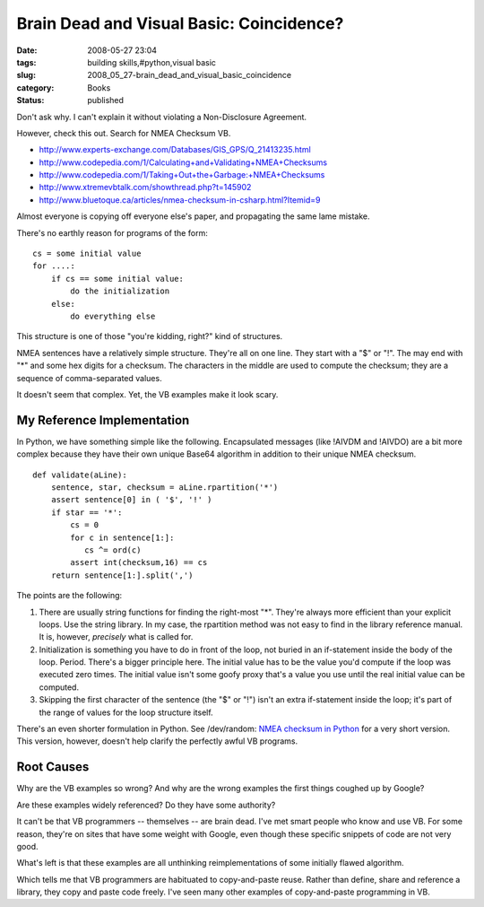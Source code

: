 Brain Dead and Visual Basic: Coincidence?
=========================================

:date: 2008-05-27 23:04
:tags: building skills,#python,visual basic
:slug: 2008_05_27-brain_dead_and_visual_basic_coincidence
:category: Books
:status: published







Don't ask why.  I can't explain it without violating a Non-Disclosure Agreement.



However, check this out.  Search for NMEA Checksum VB.



-   `http://www.experts-exchange.com/Databases/GIS_GPS/Q_21413235.html <http://www.experts-exchange.com/Databases/GIS_GPS/Q_21413235.html>`_

-   `http://www.codepedia.com/1/Calculating+and+Validating+NMEA+Checksums <http://www.codepedia.com/1/Calculating+and+Validating+NMEA+Checksums>`_

-   `http://www.codepedia.com/1/Taking+Out+the+Garbage:+NMEA+Checksums <http://www.codepedia.com/1/Taking+Out+the+Garbage:+NMEA+Checksums>`_

-   `http://www.xtremevbtalk.com/showthread.php?t=145902 <http://www.xtremevbtalk.com/showthread.php?t=145902>`_

-   `http://www.bluetoque.ca/articles/nmea-checksum-in-csharp.html?Itemid=9 <http://www.bluetoque.ca/articles/nmea-checksum-in-csharp.html?Itemid=9>`_



Almost everyone is copying off everyone else's paper, and propagating the same lame mistake.



There's no earthly reason for programs of the form:

::

    cs = some initial value
    for ....:
        if cs == some initial value:
            do the initialization
        else:
            do everything else






This structure is one of those "you're kidding, right?" kind of structures.




NMEA sentences have a relatively simple structure.  They're all on one line.  They start with a "$" or "!".  The may end with "*" and some hex digits for a checksum.  The characters in the middle are used to compute the checksum; they are a sequence of comma-separated values.  




It doesn't seem that complex.  Yet, the VB examples make it look scary.




My Reference Implementation
----------------------------




In Python, we have something simple like the following.  Encapsulated messages (like !AIVDM and !AIVDO) are a bit more complex because they have their own unique Base64 algorithm in addition to their unique NMEA checksum.



::

    def validate(aLine):
        sentence, star, checksum = aLine.rpartition('*')
        assert sentence[0] in ( '$', '!' )
        if star == '*':
            cs = 0
            for c in sentence[1:]:
               cs ^= ord(c)
            assert int(checksum,16) == cs
        return sentence[1:].split(',')






The points are the following:




1.  There are usually string functions for finding the right-most "*".  They're always more efficient than your explicit loops.  Use the string library.  In my case, the rpartition method was not easy to find in the library reference manual.  It is, however, *precisely*  what is called for.




2.  Initialization is something you have to do in front of the loop, not buried in an if-statement inside the body of the loop.  Period.  There's a bigger principle here.  The initial value has to be the value you'd compute if the loop was executed zero times.  The initial value isn't some goofy proxy that's a value you use until the real initial value can be computed.




3.  Skipping the first character of the sentence (the "$" or "!") isn't an extra if-statement inside the loop; it's part of the range of values for the loop structure itself.




There's an even shorter formulation in Python.  See /dev/random: `NMEA checksum in Python <http://blog.lucanatali.it/2006/12/nmea-checksum-in-python.html>`_  for a very short version.  This version, however, doesn't help clarify the perfectly awful VB programs.




Root Causes
-----------




Why are the VB examples so wrong?  And why are the wrong examples the first things coughed up by Google?




Are these examples widely referenced?  Do they have some authority?  




It can't be that VB programmers -- themselves -- are brain dead.  I've met smart people who know and use VB.  For some reason, they're on sites that have some weight with Google, even though these specific snippets of code are not very good.




What's left is that these examples are all unthinking reimplementations of some initially flawed algorithm.  




Which tells me that VB programmers are habituated to copy-and-paste reuse.  Rather than define, share and reference a library, they copy and paste code freely.  I've seen many other examples of copy-and-paste programming in VB.









